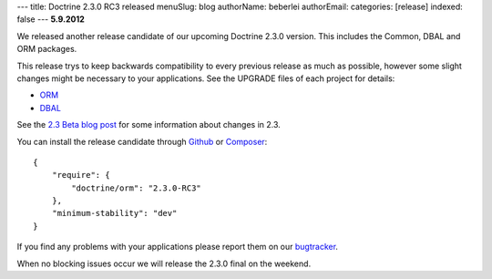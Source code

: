 ---
title: Doctrine 2.3.0 RC3 released
menuSlug: blog
authorName: beberlei 
authorEmail: 
categories: [release]
indexed: false
---
**5.9.2012**

We released another release candidate of our upcoming
Doctrine 2.3.0 version. This includes the Common, DBAL
and ORM packages.

This release trys to keep backwards compatibility to every previous release as
much as possible, however some slight changes might be necessary to your
applications. See the UPGRADE files of each project for details:

* `ORM <https://github.com/doctrine/doctrine2/blob/master/UPGRADE.md>`_
* `DBAL <https://github.com/doctrine/dbal/blob/master/UPGRADE>`_

See the `2.3 Beta blog post
<http://www.doctrine-project.org/blog/doctrine-2-3-beta.html>`_ for some
information about changes in 2.3.

You can install the release candidate through `Github <https://github.com/doctrine/doctrine2>`_  or `Composer <http://www.packagist.org>`_:

::

    {
        "require": {
            "doctrine/orm": "2.3.0-RC3"
        },
        "minimum-stability": "dev"
    }

If you find any problems with your applications please report them on our
`bugtracker <http://www.doctrine-project.org/jira>`_.

When no blocking issues occur we will release the 2.3.0 final
on the weekend.
